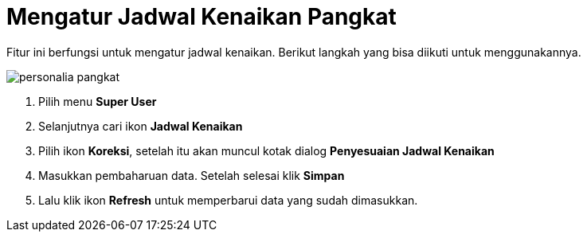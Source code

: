 = Mengatur Jadwal Kenaikan Pangkat

Fitur ini berfungsi untuk mengatur jadwal kenaikan. Berikut langkah yang bisa diikuti untuk menggunakannya.

image::../images-personalia/personalia-pangkat.png[align="center"]

1. Pilih menu *Super User*
2. Selanjutnya cari ikon *Jadwal Kenaikan*
3. Pilih ikon *Koreksi*, setelah itu akan muncul kotak dialog *Penyesuaian Jadwal Kenaikan*
4. Masukkan pembaharuan data. Setelah selesai klik *Simpan*
5. Lalu klik ikon *Refresh* untuk memperbarui data yang sudah dimasukkan.